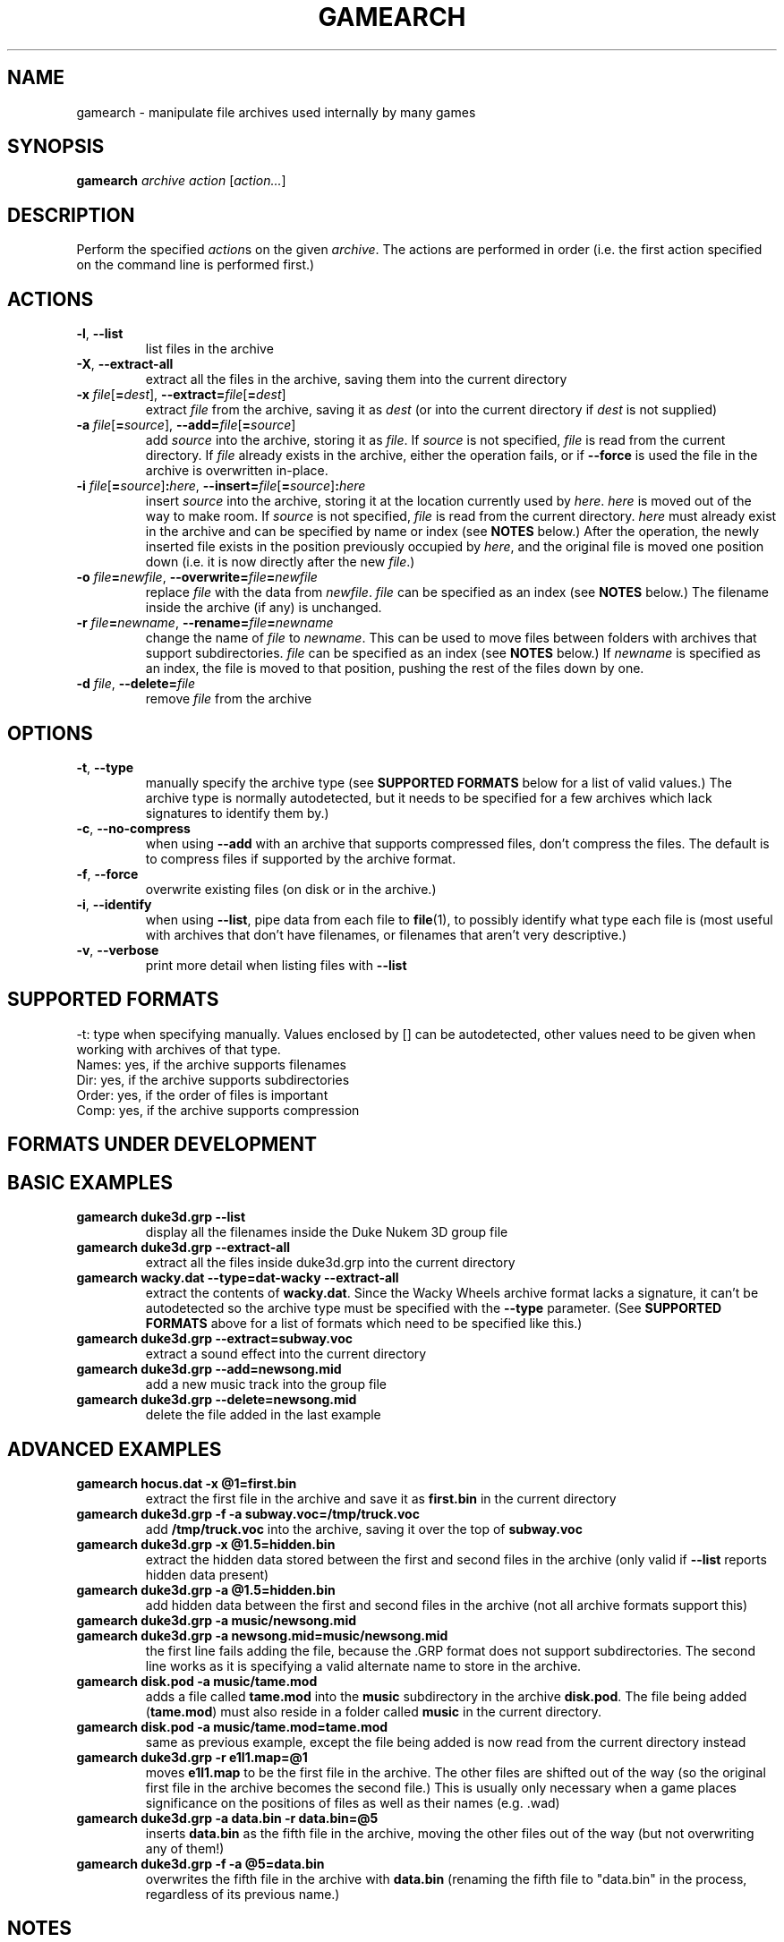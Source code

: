 .\" t
.de TQ
.  br
.  ns
.  TP \\$1
..
.TH GAMEARCH "1" "January 2010" "Camoto" "User Commands"
.SH NAME
gamearch \- manipulate file archives used internally by many games
.SH SYNOPSIS
.B gamearch
\fIarchive\fR \fIaction\fR [\fIaction...\fR]
.SH DESCRIPTION
.\" Add any additional description here
.PP
Perform the specified \fIaction\fRs on the given \fIarchive\fR.  The actions
are performed in order (i.e. the first action specified on the command line is
performed first.)
.SH ACTIONS
.TP
\fB-l\fR, \fB--list\fR
list files in the archive
.TP
\fB-X\fR, \fB--extract-all\fR
extract all the files in the archive, saving them into the current directory
.TP
\fB-x\fR \fIfile\fR[\fB=\fIdest\fR], \fB--extract=\fR\fIfile\fR[\fB=\fIdest\fR]
extract \fIfile\fR from the archive, saving it as \fIdest\fR (or into the
current directory if \fIdest\fR is not supplied)
.TP
\fB-a\fR \fIfile\fR[\fB=\fIsource\fR], \fB--add=\fR\fIfile\fR[\fB=\fIsource\fR]
add \fIsource\fR into the archive, storing it as \fIfile\fR.  If \fIsource\fR is
not specified, \fIfile\fR is read from the current directory.  If \fIfile\fR
already exists in the archive, either the operation fails, or if \fB--force\fR
is used the file in the archive is overwritten in-place.
.TP
\fB-i\fR \fIfile\fR[\fB=\fIsource\fR]\fB:\fIhere\fR, \fB--insert=\fR\fIfile\fR[\fB=\fIsource\fR]\fB:\fIhere\fR
insert \fIsource\fR into the archive, storing it at the location currently used
by \fIhere\fR.  \fIhere\fR is moved out of the way to make room.  If
\fIsource\fR is not specified, \fIfile\fR is read from the current directory.
\fIhere\fR must already exist in the archive and can be specified by name or
index (see \fBNOTES\fR below.)  After the operation, the newly inserted file
exists in the position previously occupied by \fIhere\fR, and the original file
is moved one position down (i.e. it is now directly after the new \fIfile\fR.)
.TP
\fB-o\fR \fIfile\fB=\fInewfile\fR, \fB--overwrite=\fIfile\fB=\fInewfile\fR
replace \fIfile\fR with the data from \fInewfile\fR.  \fIfile\fR can be
specified as an index (see \fBNOTES\fR below.)  The filename inside the archive
(if any) is unchanged.
.TP
\fB-r\fR \fIfile\fB=\fInewname\fR, \fB--rename=\fIfile\fB=\fInewname\fR
change the name of \fIfile\fR to \fInewname\fR.  This can be used to move files
between folders with archives that support subdirectories.  \fIfile\fR can be
specified as an index (see \fBNOTES\fR below.)  If \fInewname\fR is specified
as an index, the file is moved to that position, pushing the rest of the files
down by one.
.TP
\fB-d\fR \fIfile\fR, \fB--delete=\fR\fIfile\fR
remove \fIfile\fR from the archive
.SH OPTIONS
.TP
\fB-t\fR, \fB--type\fR
manually specify the archive type (see \fBSUPPORTED FORMATS\fR below for a list
of valid values.)  The archive type is normally autodetected, but it needs to
be specified for a few archives which lack signatures to identify them by.)
.TP
\fB-c\fR, \fB--no-compress\fR
when using \fB--add\fR with an archive that supports compressed files, don't
compress the files.  The default is to compress files if supported by the
archive format.
.TP
\fB-f\fR, \fB--force\fR
overwrite existing files (on disk or in the archive.)
.TP
\fB-i\fR, \fB--identify\fR
when using \fB--list\fR, pipe data from each file to \fBfile\fR(1),
to possibly identify what type each file is (most useful with archives that
don't have filenames, or filenames that aren't very descriptive.)
.TP
\fB-v\fR, \fB--verbose\fR
print more detail when listing files with \fB--list\fR
.SH "SUPPORTED FORMATS"
.TS
tab(@), left, box;
c c c c c c c
l l l l l l l.
-t@Ext@Game@Names?@Dir?@Order?@Comp?
_
[grp-duke3d]@grp@Duke Nukem 3D@yes@no@no@no
.TE
.PP
-t: type when specifying manually.  Values enclosed by [] can be autodetected,
other values need to be given when working with archives of that type.
.br
Names: yes, if the archive supports filenames
.br
Dir: yes, if the archive supports subdirectories
.br
Order: yes, if the order of files is important
.br
Comp: yes, if the archive supports compression
.SH "FORMATS UNDER DEVELOPMENT"
.P
.TS
tab(@), left, box;
c c c c c c c
l l l l l l l.
-t@Ext@Game@Names?@Dir?@Order?@Comp?
_
\fBrff-blood\fR@rff@Blood 1@yes@no@no@no
[wad-doom]@wad@Doom@yes@no@yes@no
\fBdat-got\fR@dat@God of Thunder@no@no@yes@?
[0-harry]@-0@Halloween Harry/Alien Carnage@yes@no@no@Alien Carnage only
\fBdat-bash\fR@dat@Monster Bash@yes@no@no@yes
[rez-shogo]@rez@Shogo/Blood 2@yes@yes@no@no
\fBlbr-vinyl\fR@lbr@Vinyl Goddess from Mars@no@no@yes@no
\fBdat-wacky\fR@dat@Wacky Wheels@yes@no@no@no
.TE
.PP
.SH "BASIC EXAMPLES"
.TP
\fBgamearch duke3d.grp --list\fR
display all the filenames inside the Duke Nukem 3D group file
.TP
\fBgamearch duke3d.grp --extract-all\fR
extract all the files inside duke3d.grp into the current directory
.TP
\fBgamearch wacky.dat --type=dat-wacky --extract-all\fR
extract the contents of \fBwacky.dat\fR.  Since the Wacky Wheels archive format
lacks a signature, it can't be autodetected so the archive type must be
specified with the \fB--type\fR parameter.  (See \fBSUPPORTED FORMATS\fR above
for a list of formats which need to be specified like this.)
.TP
\fBgamearch duke3d.grp --extract=subway.voc\fR
extract a sound effect into the current directory
.TP
\fBgamearch duke3d.grp --add=newsong.mid\fR
add a new music track into the group file
.TP
\fBgamearch duke3d.grp --delete=newsong.mid\fR
delete the file added in the last example
.SH "ADVANCED EXAMPLES"
.TP
\fBgamearch hocus.dat -x @1=first.bin\fR
extract the first file in the archive and save it as \fBfirst.bin\fR in the
current directory
.TP
\fBgamearch duke3d.grp -f -a subway.voc=/tmp/truck.voc\fR
add \fB/tmp/truck.voc\fR into the archive, saving it over the top of
\fBsubway.voc\fR
.TP
\fBgamearch duke3d.grp -x @1.5=hidden.bin\fR
extract the hidden data stored between the first and second files in the
archive (only valid if \fB--list\fR reports hidden data present)
.TP
\fBgamearch duke3d.grp -a @1.5=hidden.bin\fR
add hidden data between the first and second files in the
archive (not all archive formats support this)
.TP
\fBgamearch duke3d.grp -a music/newsong.mid\fR
.TQ
\fBgamearch duke3d.grp -a newsong.mid=music/newsong.mid\fR
the first line fails adding the file, because the .GRP format does not support
subdirectories.  The second line works as it is specifying a valid alternate
name to store in the archive.
.TP
\fBgamearch disk.pod -a music/tame.mod\fR
adds a file called \fBtame.mod\fR into the \fBmusic\fR subdirectory in the
archive \fBdisk.pod\fR.  The file being added (\fBtame.mod\fR) must also reside
in a folder called \fBmusic\fR in the current directory.
.TP
\fBgamearch disk.pod -a music/tame.mod=tame.mod\fR
same as previous example, except the file being added is now read from the
current directory instead
.TP
\fBgamearch duke3d.grp -r e1l1.map=@1\fR
moves \fBe1l1.map\fR to be the first file in the archive.  The other files are
shifted out of the way (so the original first file in the archive becomes the
second file.)  This is usually only necessary when a game places significance
on the positions of files as well as their names (e.g. .wad)
.TP
\fBgamearch duke3d.grp -a data.bin -r data.bin=@5\fR
inserts \fBdata.bin\fR as the fifth file in the archive, moving the other files
out of the way (but not overwriting any of them!)
.TP
\fBgamearch duke3d.grp -f -a @5=data.bin\fR
overwrites the fifth file in the archive with \fBdata.bin\fR (renaming the
fifth file to "data.bin" in the process, regardless of its previous name.)
.SH NOTES
.PP
When a filename refers to an item inside an archive, it can be specified either
by filename, or by index.  When using an index, prepend an at-sign (@) before
the number.  Using an index is most useful for archives which don't support
filenames, or for accessing hidden data between files in archives which
support it.
.PP
Exit status is 0 on success, 1 on failure.
.SH KNOWN ISSUES
.PP
Filenames can't (always) contain equal signs or colons, as these are interpreted
by the command-line parsing code.  It's not really worth adding code to handle
this when there will probably never be a case where it can't be worked around.
.SH AUTHOR
Written by Adam Nielsen <malvineous@shikadi.net>.
.SH "REPORTING BUGS"
Report bugs to <malvineous@shikadi.net>.
.SH COPYRIGHT
Copyright \(co 2010 Adam Nielsen.
License GPLv3+: GNU GPL version 3 or later <http://gnu.org/licenses/gpl.html>
.br
This is free software: you are free to change and redistribute it.
There is NO WARRANTY, to the extent permitted by law.
.SH "SEE ALSO"
\fBfile\fR(1)
.PP
All the archive formats supported by this utility are fully documented on the Game Modding
Wiki \fB<http://www.shikadi.net/moddingwiki>.
.PP
This utility is part of Camoto (\fIC\fRlassic-g\fIa\fRme \fIMo\fRdding
\fITo\fRols.)
